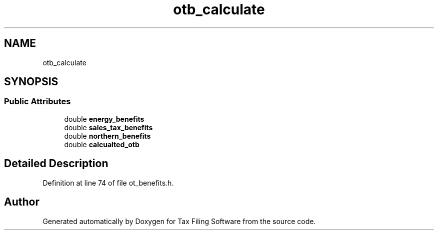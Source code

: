 .TH "otb_calculate" 3 "Sat Dec 19 2020" "Version 1.0" "Tax Filing Software" \" -*- nroff -*-
.ad l
.nh
.SH NAME
otb_calculate
.SH SYNOPSIS
.br
.PP
.SS "Public Attributes"

.in +1c
.ti -1c
.RI "double \fBenergy_benefits\fP"
.br
.ti -1c
.RI "double \fBsales_tax_benefits\fP"
.br
.ti -1c
.RI "double \fBnorthern_benefits\fP"
.br
.ti -1c
.RI "double \fBcalcualted_otb\fP"
.br
.in -1c
.SH "Detailed Description"
.PP 
Definition at line 74 of file ot_benefits\&.h\&.

.SH "Author"
.PP 
Generated automatically by Doxygen for Tax Filing Software from the source code\&.
